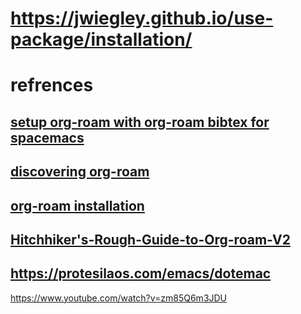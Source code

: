 * https://jwiegley.github.io/use-package/installation/
* refrences
** [[https://org-roam.discourse.group/t/minimum-configuration-of-org-roam-v2-org-roam-bibtex-for-spacemacs-users/1755/3][setup org-roam with org-roam bibtex for spacemacs]]
** [[https://www.lucacambiaghi.com/posts/discovering-org-roam.html][discovering org-roam]]
** [[https://www.orgroam.com/manual.html#Installing-from-MELPA][org-roam installation]]
** [[https://github.com/org-roam/org-roam/wiki/Hitchhiker%27s-Rough-Guide-to-Org-roam-V2][Hitchhiker's-Rough-Guide-to-Org-roam-V2]]
** https://protesilaos.com/emacs/dotemac
https://www.youtube.com/watch?v=zm85Q6m3JDU
